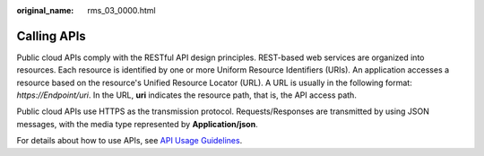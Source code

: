 :original_name: rms_03_0000.html

.. _rms_03_0000:

Calling APIs
============

Public cloud APIs comply with the RESTful API design principles. REST-based web services are organized into resources. Each resource is identified by one or more Uniform Resource Identifiers (URIs). An application accesses a resource based on the resource's Unified Resource Locator (URL). A URL is usually in the following format: *https://Endpoint/uri*. In the URL, **uri** indicates the resource path, that is, the API access path.

Public cloud APIs use HTTPS as the transmission protocol. Requests/Responses are transmitted by using JSON messages, with the media type represented by **Application/json**.

For details about how to use APIs, see `API Usage Guidelines <https://docs.otc.t-systems.com/en-us/api/apiug/apig-en-api-180328001.html?tag=API%20Documents>`__.
